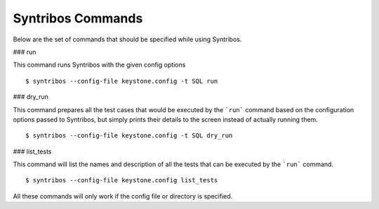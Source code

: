 Syntribos Commands
------------------

Below are the set of commands that should be specified while
using Syntribos.


### run


This command runs Syntribos with the given config options

::

    $ syntribos --config-file keystone.config -t SQL run


### dry_run

This command prepares all the test cases that would be executed by
the ```run``` command based on the configuration options passed to
Syntribos, but simply prints their details to the screen instead
of actually running them.

::

    $ syntribos --config-file keystone.config -t SQL dry_run


### list_tests


This command will list the names and description of all the tests
that can be executed by the ```run``` command.


::

    $ syntribos --config-file keystone.config list_tests


All these commands will only work if the config file or directory is
specified.
